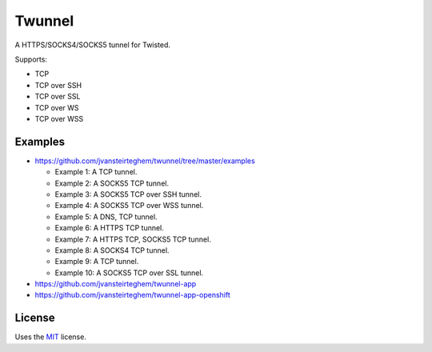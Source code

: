 Twunnel
=======

A HTTPS/SOCKS4/SOCKS5 tunnel for Twisted.

Supports:

- TCP
- TCP over SSH
- TCP over SSL
- TCP over WS
- TCP over WSS

Examples
--------

- https://github.com/jvansteirteghem/twunnel/tree/master/examples

  - Example 1: A TCP tunnel.
  - Example 2: A SOCKS5 TCP tunnel.
  - Example 3: A SOCKS5 TCP over SSH tunnel.
  - Example 4: A SOCKS5 TCP over WSS tunnel.
  - Example 5: A DNS, TCP tunnel.
  - Example 6: A HTTPS TCP tunnel.
  - Example 7: A HTTPS TCP, SOCKS5 TCP tunnel.
  - Example 8: A SOCKS4 TCP tunnel.
  - Example 9: A TCP tunnel.
  - Example 10: A SOCKS5 TCP over SSL tunnel.

- https://github.com/jvansteirteghem/twunnel-app
- https://github.com/jvansteirteghem/twunnel-app-openshift

License
-------

Uses the `MIT`_ license.


.. _MIT: http://opensource.org/licenses/MIT
